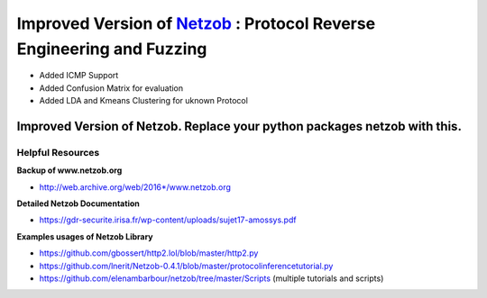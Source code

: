 ===========================================================
Improved Version of `Netzob <https://github.com/netzob/netzob>`_ : Protocol Reverse Engineering and Fuzzing
===========================================================

- Added ICMP Support
- Added Confusion Matrix for evaluation
- Added LDA and Kmeans Clustering for uknown Protocol

    
 
Improved Version of Netzob. Replace your python packages netzob with this.
==================================================




	  
Helpful Resources
------------------

**Backup of www.netzob.org**

* http://web.archive.org/web/2016*/www.netzob.org  

**Detailed Netzob Documentation**

* https://gdr-securite.irisa.fr/wp-content/uploads/sujet17-amossys.pdf  

**Examples usages of Netzob Library**

* https://github.com/gbossert/http2.lol/blob/master/http2.py  
* https://github.com/lnerit/Netzob-0.4.1/blob/master/protocolinferencetutorial.py  
* https://github.com/elenambarbour/netzob/tree/master/Scripts (multiple tutorials and scripts)  



